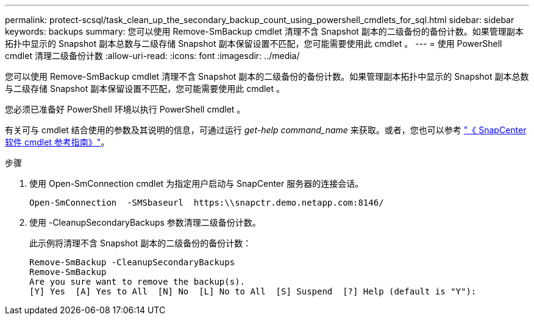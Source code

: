 ---
permalink: protect-scsql/task_clean_up_the_secondary_backup_count_using_powershell_cmdlets_for_sql.html 
sidebar: sidebar 
keywords: backups 
summary: 您可以使用 Remove-SmBackup cmdlet 清理不含 Snapshot 副本的二级备份的备份计数。如果管理副本拓扑中显示的 Snapshot 副本总数与二级存储 Snapshot 副本保留设置不匹配，您可能需要使用此 cmdlet 。 
---
= 使用 PowerShell cmdlet 清理二级备份计数
:allow-uri-read: 
:icons: font
:imagesdir: ../media/


[role="lead"]
您可以使用 Remove-SmBackup cmdlet 清理不含 Snapshot 副本的二级备份的备份计数。如果管理副本拓扑中显示的 Snapshot 副本总数与二级存储 Snapshot 副本保留设置不匹配，您可能需要使用此 cmdlet 。

您必须已准备好 PowerShell 环境以执行 PowerShell cmdlet 。

有关可与 cmdlet 结合使用的参数及其说明的信息，可通过运行 _get-help command_name_ 来获取。或者，您也可以参考 https://library.netapp.com/ecm/ecm_download_file/ECMLP2886895["《 SnapCenter 软件 cmdlet 参考指南》"^]。

.步骤
. 使用 Open-SmConnection cmdlet 为指定用户启动与 SnapCenter 服务器的连接会话。
+
[listing]
----
Open-SmConnection  -SMSbaseurl  https:\\snapctr.demo.netapp.com:8146/
----
. 使用 -CleanupSecondaryBackups 参数清理二级备份计数。
+
此示例将清理不含 Snapshot 副本的二级备份的备份计数：

+
[listing]
----
Remove-SmBackup -CleanupSecondaryBackups
Remove-SmBackup
Are you sure want to remove the backup(s).
[Y] Yes  [A] Yes to All  [N] No  [L] No to All  [S] Suspend  [?] Help (default is "Y"):
----


